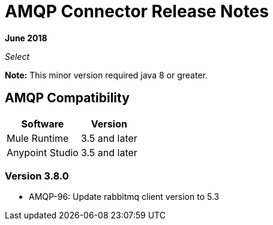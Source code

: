 = AMQP Connector Release Notes
:keywords: amqp, release, notes

*June 2018*

_Select_

*Note:* This minor version required java 8 or greater.

== AMQP Compatibility

[%header%autowidth.spread]
|===
|Software |Version
|Mule Runtime |3.5 and later
|Anypoint Studio |3.5 and later
|===

=== Version 3.8.0 

* AMQP-96: Update rabbitmq client version to 5.3

